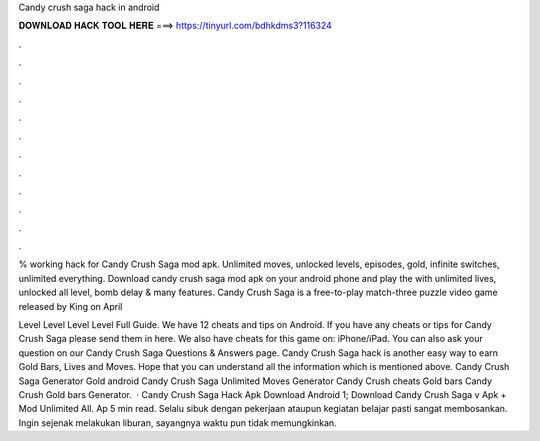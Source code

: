 Candy crush saga hack in android



𝐃𝐎𝐖𝐍𝐋𝐎𝐀𝐃 𝐇𝐀𝐂𝐊 𝐓𝐎𝐎𝐋 𝐇𝐄𝐑𝐄 ===> https://tinyurl.com/bdhkdms3?116324



.



.



.



.



.



.



.



.



.



.



.



.

% working hack for Candy Crush Saga mod apk. Unlimited moves, unlocked levels, episodes, gold, infinite switches, unlimited everything. Download candy crush saga mod apk on your android phone and play the with unlimited lives, unlocked all level, bomb delay & many features. Candy Crush Saga is a free-to-play match-three puzzle video game released by King on April 

Level Level Level Level Full Guide. We have 12 cheats and tips on Android. If you have any cheats or tips for Candy Crush Saga please send them in here. We also have cheats for this game on: iPhone/iPad. You can also ask your question on our Candy Crush Saga Questions & Answers page. Candy Crush Saga hack is another easy way to earn Gold Bars, Lives and Moves. Hope that you can understand all the information which is mentioned above. Candy Crush Saga Generator Gold android Candy Crush Saga Unlimited Moves Generator Candy Crush cheats Gold bars Candy Crush Gold bars Generator.  · Candy Crush Saga Hack Apk Download Android 1; Download Candy Crush Saga v Apk + Mod Unlimited All. Ap 5 min read. Selalu sibuk dengan pekerjaan ataupun kegiatan belajar pasti sangat membosankan. Ingin sejenak melakukan liburan, sayangnya waktu pun tidak memungkinkan.
